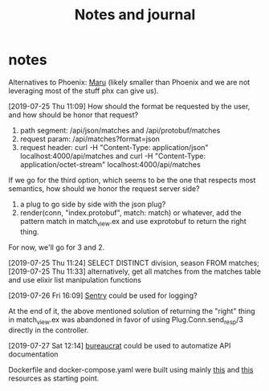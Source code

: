 #+TITLE: Notes and journal

* notes
 Alternatives to Phoenix: [[https://github.com/elixir-maru/maru][Maru]] (likely smaller than Phoenix and we are not
 leveraging most of the stuff phx can give us).

 [2019-07-25 Thu 11:09] How should the format be requested by the user, and how
 should be honor that request?
 1) path segment: /api/json/matches and /api/protobuf/matches
 2) request param: /api/matches?format=json
 3) request header: curl -H "Content-Type: application/json" localhost:4000/api/matches
    and curl -H "Content-Type: application/octet-stream" localhost:4000/api/matches
 If we go for the third option, which seems to be the one that respects most
 semantics, how should we honor the request server side?
 1) a plug to go side by side with the json plug?
 2) render(conn, "index.protobuf", match: match) or whatever, add the pattern
    match in match_view.ex and use exprotobuf to return the right thing.

 For now, we'll go for 3 and 2.

 [2019-07-25 Thu 11:24] SELECT DISTINCT division, season FROM matches;
 [2019-07-25 Thu 11:33] alternatively, get all matches from the matches table and use elixir list manipulation functions

 [2019-07-26 Fri 16:09] [[https://sentry.io/welcome/][Sentry]] could be used for logging?

 At the end of it, the above mentioned solution of returning the "right" thing in
 match_view.ex was abandoned in favor of using Plug.Conn.send_resp/3 directly in
 the controller.

 [2019-07-27 Sat 12:14] [[https://github.com/api-hogs/bureaucrat][bureaucrat]] could be used to automatize API documentation

 Dockerfile and docker-compose.yaml were built using mainly [[https://pspdfkit.com/blog/2018/how-to-run-your-phoenix-application-with-docker/][this]] and [[https://github.com/nicbet/docker-phoenix][this]] resources as starting point.
